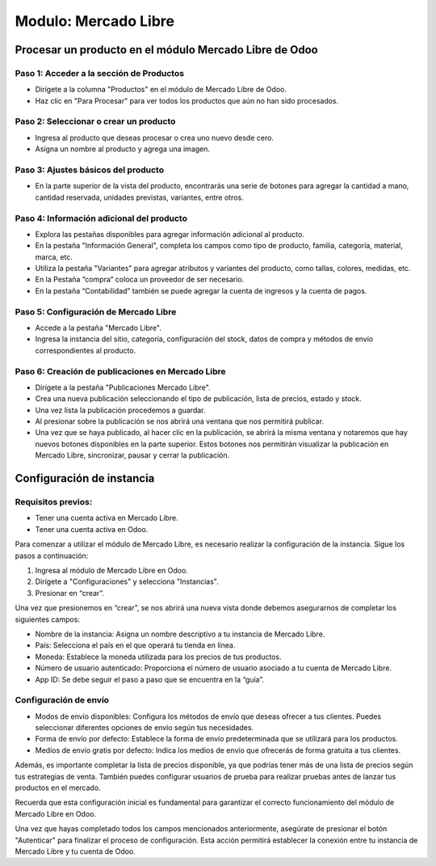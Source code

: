 Modulo: Mercado Libre
=====================

Procesar un producto en el módulo Mercado Libre de Odoo
-----------------------------------------------------

Paso 1: Acceder a la sección de Productos
~~~~~~~~~~~~~~~~~~~~~~~~~~~~~~~~~~~~~~~~
- Dirígete a la columna "Productos" en el módulo de Mercado Libre de Odoo.
- Haz clic en "Para Procesar" para ver todos los productos que aún no han sido procesados.

Paso 2: Seleccionar o crear un producto
~~~~~~~~~~~~~~~~~~~~~~~~~~~~~~~~~~~~~~
- Ingresa al producto que deseas procesar o crea uno nuevo desde cero.
- Asigna un nombre al producto y agrega una imagen.

Paso 3: Ajustes básicos del producto
~~~~~~~~~~~~~~~~~~~~~~~~~~~~~~~~~~~
- En la parte superior de la vista del producto, encontrarás una serie de botones para agregar la cantidad a mano, cantidad reservada, unidades previstas, variantes, entre otros.

Paso 4: Información adicional del producto
~~~~~~~~~~~~~~~~~~~~~~~~~~~~~~~~~~~~~~~~
- Explora las pestañas disponibles para agregar información adicional al producto.
- En la pestaña "Información General", completa los campos como tipo de producto, familia, categoría, material, marca, etc.
- Utiliza la pestaña "Variantes" para agregar atributos y variantes del producto, como tallas, colores, medidas, etc.
- En la Pestaña “compra” coloca un proveedor de ser necesario.
- En la pestaña “Contabilidad” también se puede agregar la cuenta de ingresos y la cuenta de pagos.

Paso 5: Configuración de Mercado Libre
~~~~~~~~~~~~~~~~~~~~~~~~~~~~~~~~~~~~
- Accede a la pestaña "Mercado Libre".
- Ingresa la instancia del sitio, categoría, configuración del stock, datos de compra y métodos de envío correspondientes al producto.

Paso 6: Creación de publicaciones en Mercado Libre
~~~~~~~~~~~~~~~~~~~~~~~~~~~~~~~~~~~~~~~~~~~~~~~~
- Dirígete a la pestaña "Publicaciones Mercado Libre".
- Crea una nueva publicación seleccionando el tipo de publicación, lista de precios, estado y stock.
- Una vez lista la publicación procedemos a guardar.
- Al presionar sobre la publicación se nos abrirá una ventana que nos permitirá publicar.
- Una vez que se haya publicado, al hacer clic en la publicación, se abrirá la misma ventana y notaremos que hay nuevos botones disponibles en la parte superior. Estos botones nos permitirán visualizar la publicación en Mercado Libre, sincronizar, pausar y cerrar la publicación.

Configuración de instancia
--------------------------

Requisitos previos:
~~~~~~~~~~~~~~~~~~~
- Tener una cuenta activa en Mercado Libre.
- Tener una cuenta activa en Odoo.

Para comenzar a utilizar el módulo de Mercado Libre, es necesario realizar la configuración de la instancia. Sigue los pasos a continuación:

1. Ingresa al módulo de Mercado Libre en Odoo.
2. Dirígete a "Configuraciones" y selecciona "Instancias".
3. Presionar en “crear”.

Una vez que presionemos en “crear”, se nos abrirá una nueva vista donde debemos asegurarnos de completar los siguientes campos:

- Nombre de la instancia: Asigna un nombre descriptivo a tu instancia de Mercado Libre.
- País: Selecciona el país en el que operará tu tienda en línea.
- Moneda: Establece la moneda utilizada para los precios de tus productos.
- Número de usuario autenticado: Proporciona el número de usuario asociado a tu cuenta de Mercado Libre.
- App ID: Se debe seguir el paso a paso que se encuentra en la “guía”.

Configuración de envío
~~~~~~~~~~~~~~~~~~~~~~
- Modos de envío disponibles: Configura los métodos de envío que deseas ofrecer a tus clientes. Puedes seleccionar diferentes opciones de envío según tus necesidades.
- Forma de envío por defecto: Establece la forma de envío predeterminada que se utilizará para los productos.
- Medios de envío gratis por defecto: Indica los medios de envío que ofrecerás de forma gratuita a tus clientes.

Además, es importante completar la lista de precios disponible, ya que podrías tener más de una lista de precios según tus estrategias de venta. También puedes configurar usuarios de prueba para realizar pruebas antes de lanzar tus productos en el mercado.

Recuerda que esta configuración inicial es fundamental para garantizar el correcto funcionamiento del módulo de Mercado Libre en Odoo.

Una vez que hayas completado todos los campos mencionados anteriormente, asegúrate de presionar el botón "Autenticar" para finalizar el proceso de configuración. Esta acción permitirá establecer la conexión entre tu instancia de Mercado Libre y tu cuenta de Odoo.
